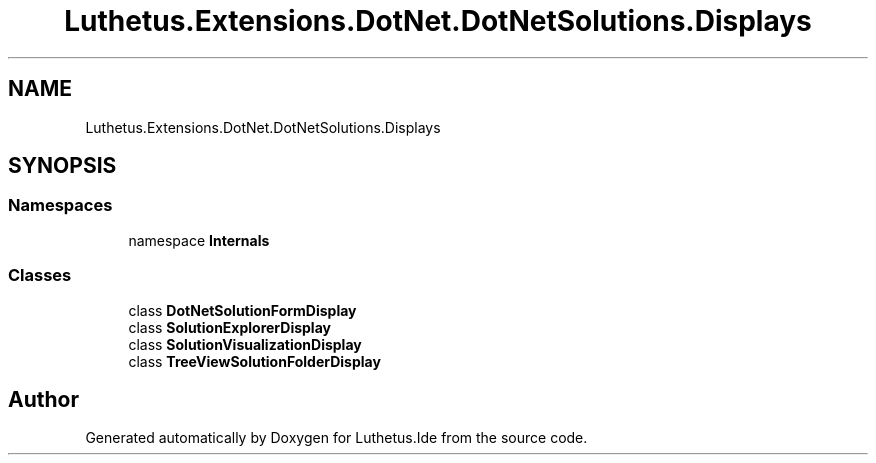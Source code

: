 .TH "Luthetus.Extensions.DotNet.DotNetSolutions.Displays" 3 "Version 1.0.0" "Luthetus.Ide" \" -*- nroff -*-
.ad l
.nh
.SH NAME
Luthetus.Extensions.DotNet.DotNetSolutions.Displays
.SH SYNOPSIS
.br
.PP
.SS "Namespaces"

.in +1c
.ti -1c
.RI "namespace \fBInternals\fP"
.br
.in -1c
.SS "Classes"

.in +1c
.ti -1c
.RI "class \fBDotNetSolutionFormDisplay\fP"
.br
.ti -1c
.RI "class \fBSolutionExplorerDisplay\fP"
.br
.ti -1c
.RI "class \fBSolutionVisualizationDisplay\fP"
.br
.ti -1c
.RI "class \fBTreeViewSolutionFolderDisplay\fP"
.br
.in -1c
.SH "Author"
.PP 
Generated automatically by Doxygen for Luthetus\&.Ide from the source code\&.
